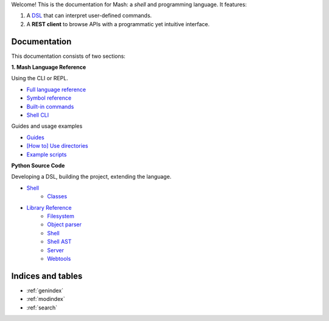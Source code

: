 Welcome! This is the documentation for Mash: a *shell* and programming language. It features:


#. A `DSL <https://en.wikipedia.org/wiki/Domain-specific_language>`_ that can interpret user-defined commands.
#. A **REST client** to browse APIs with a programmatic yet intuitive interface.
   
.. raw:: html

   <span>
   See also:
   <a href="https://github.com/voschezang/mash" target="_blank">
      <img src="_static/github-logo.png" alt="GitHub logo"/>
      GitHub
   </a>
   and
   <a href="https://pypi.org/project/mash-shell/" target="_blank">
      <img src="_static/pypi-logo.svg" alt="PyPI logo"/>
      PyPI
   </a>
   <br/> <br/>
   </span>


Documentation
#############

This documentation consists of two sections:

.. container:: two-cols

   .. container:: col

      **1. Mash Language Reference**

      Using the CLI or REPL.

      .. toctree::
         :caption: Mash Language:
         :maxdepth: 3
         :hidden:

         Language Reference <pages/mash/reference.md>
         Symbol Reference <pages/mash/symbols.md>
         Built-in commands <pages/mash/builtins.rst>
         Shell CLI <pages/shell_help.rst>


      - `Full language reference <pages/mash/reference.html>`_
      - `Symbol reference <pages/mash/symbols.html>`_
      - `Built-in commands <pages/mash/builtins.html>`_
      - `Shell CLI <pages/shell_help.html>`_

      Guides and usage examples

      .. toctree::
         :caption: Usage Examples:
         :maxdepth: 3
         :hidden:

         Guides <pages/mash/guides.md>
         Using directories <pages/mash/directories.md>
         Example scripts <pages/lib.rst>

      - `Guides <pages/mash/guides.html>`_
      - `[How to] Use directories <pages/mash/directories.html>`_
      - `Example scripts <pages/lib.html>`_

   .. container:: col

      **Python Source Code**

      Developing a DSL, building the project, extending the language.

      .. toctree::
         :caption: Source Code:
         :maxdepth: 1

         Example scripts <generated/mash_examples.md>

      .. toctree::
         :hidden:

         Shell <pages/shell.md>
         Shell classes <pages/shell_classes.rst>
         Shell AST <pages/ast.rst>

      .. toctree::
         :caption: Reference:
         :maxdepth: 3
         :hidden:

         pages/reference.rst


      .. toctree::
         :hidden:
         :maxdepth: 1
         :caption: Packages:

         filesystem <modules/filesystem>
         object parser <modules/object_parser>
         shell <modules/shell>
         server <modules/server>
         webtools <modules/webtools>


      - `Shell <pages/shell.html>`_
         - `Classes <pages/shell_classes.html>`_
      - `Library Reference <pages/reference.html>`_
         - `Filesystem <modules/filesystem.html>`_
         - `Object parser <modules/object_parser.html#module-object_parser.factory>`_
         - `Shell <pages/shell_classes.html>`_
         - `Shell AST <pages/ast.html>`_
         - `Server <modules/server.html#module-server.server>`_
         - `Webtools <modules/webtools.html#module-webtools>`_


Indices and tables
##################

* :ref:`genindex`
* :ref:`modindex`
* :ref:`search`

